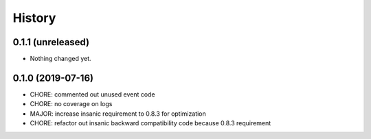 =======
History
=======

0.1.1 (unreleased)
------------------

- Nothing changed yet.


0.1.0 (2019-07-16)
------------------

* CHORE: commented out unused event code
* CHORE: no coverage on logs
* MAJOR: increase insanic requirement to 0.8.3 for optimization
* CHORE: refactor out insanic backward compatibility code because 0.8.3 requirement